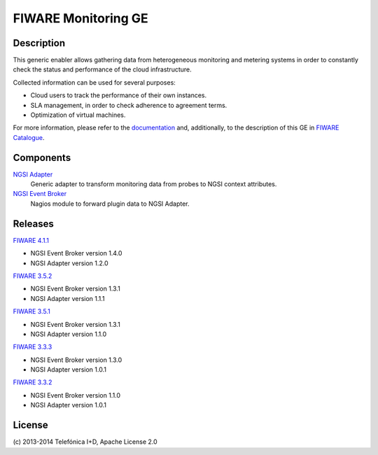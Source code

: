 FIWARE Monitoring GE
____________________


| |Build Status| |Coverage Status|


Description
===========

This generic enabler allows gathering data from heterogeneous monitoring and
metering systems in order to constantly check the status and performance of the
cloud infrastructure.

Collected information can be used for several purposes:

-  Cloud users to track the performance of their own instances.
-  SLA management, in order to check adherence to agreement terms.
-  Optimization of virtual machines.

For more information, please refer to the `documentation <doc/README.rst>`_ and,
additionally, to the description of this GE in `FIWARE Catalogue`__.

__ `FIWARE Catalogue - Monitoring GE`_


Components
==========

`NGSI Adapter <ngsi_adapter/README.rst>`__
   Generic adapter to transform monitoring data from probes to NGSI context
   attributes.

`NGSI Event Broker <ngsi_event_broker/README.rst>`__
   Nagios module to forward plugin data to NGSI Adapter.


Releases
========

`FIWARE 4.1.1`_

-  NGSI Event Broker version 1.4.0
-  NGSI Adapter version 1.2.0

`FIWARE 3.5.2`_

-  NGSI Event Broker version 1.3.1
-  NGSI Adapter version 1.1.1

`FIWARE 3.5.1`_

-  NGSI Event Broker version 1.3.1
-  NGSI Adapter version 1.1.0

`FIWARE 3.3.3`_

-  NGSI Event Broker version 1.3.0
-  NGSI Adapter version 1.0.1

`FIWARE 3.3.2`_

-  NGSI Event Broker version 1.1.0
-  NGSI Adapter version 1.0.1


License
=======

\(c) 2013-2014 Telefónica I+D, Apache License 2.0


.. IMAGES

.. |Build Status| image:: https://travis-ci.org/telefonicaid/fiware-monitoring.svg?branch=develop
   :target: https://travis-ci.org/telefonicaid/fiware-monitoring
.. |Coverage Status| image:: https://coveralls.io/repos/telefonicaid/fiware-monitoring/badge.png?branch=develop
   :target: https://coveralls.io/r/telefonicaid/fiware-monitoring


.. REFERENCES

.. _FIWARE Catalogue - Monitoring GE: http://catalogue.fi-ware.org/enablers/monitoring-ge-tid-implementation
.. _FIWARE 4.1.1: https://forge.fi-ware.org/frs/?group_id=7&release_id=544#cloud-monitoring-4-1-1-title-content
.. _FIWARE 3.5.2: https://forge.fi-ware.org/frs/?group_id=7&release_id=529#cloud-monitoring-3-5-2-title-content
.. _FIWARE 3.5.1: https://forge.fi-ware.org/frs/?group_id=7&release_id=506#cloud-monitoring-3-5-1-title-content
.. _FIWARE 3.3.3: https://forge.fi-ware.org/frs/?group_id=7&release_id=419#cloud-monitoring-3-3-3-title-content
.. _FIWARE 3.3.2: https://forge.fi-ware.org/frs/?group_id=23&release_id=399#cloud-monitoring-3-3-2-title-content

